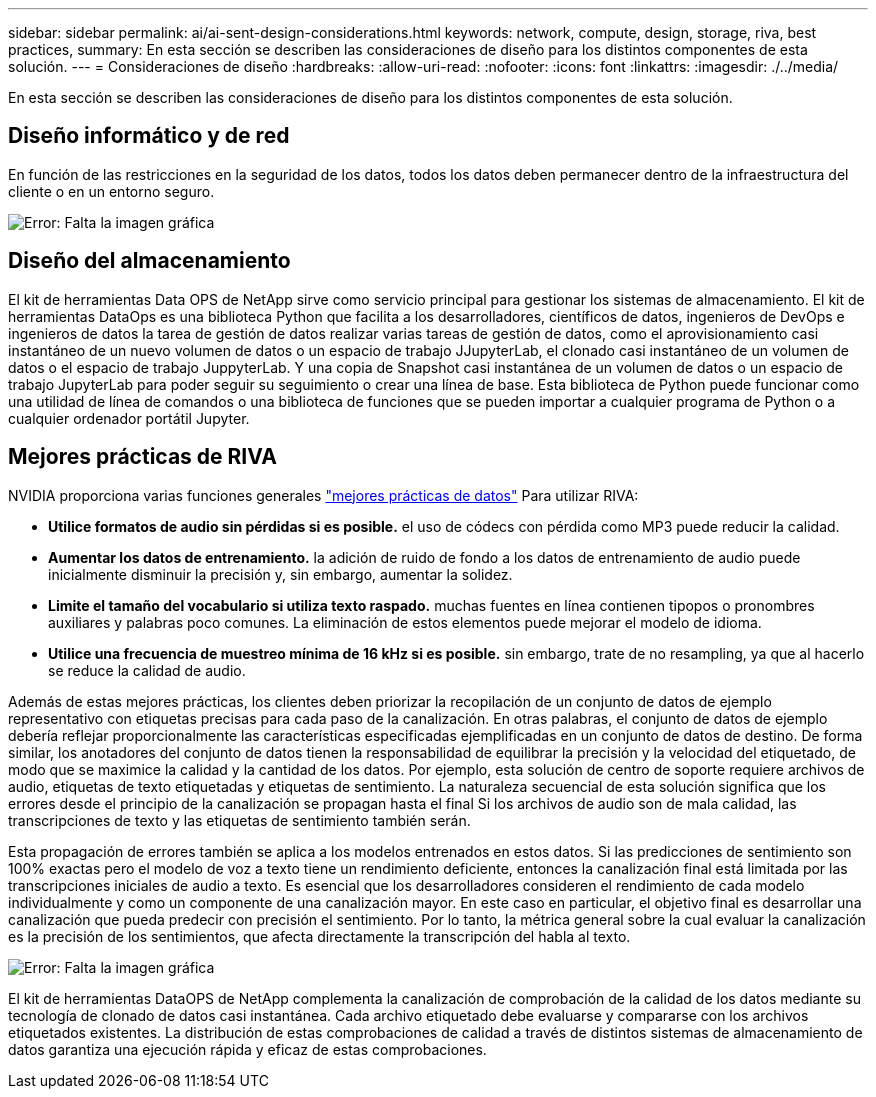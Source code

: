 ---
sidebar: sidebar 
permalink: ai/ai-sent-design-considerations.html 
keywords: network, compute, design, storage, riva, best practices, 
summary: En esta sección se describen las consideraciones de diseño para los distintos componentes de esta solución. 
---
= Consideraciones de diseño
:hardbreaks:
:allow-uri-read: 
:nofooter: 
:icons: font
:linkattrs: 
:imagesdir: ./../media/


[role="lead"]
En esta sección se describen las consideraciones de diseño para los distintos componentes de esta solución.



== Diseño informático y de red

En función de las restricciones en la seguridad de los datos, todos los datos deben permanecer dentro de la infraestructura del cliente o en un entorno seguro.

image:ai-sent-image9.png["Error: Falta la imagen gráfica"]



== Diseño del almacenamiento

El kit de herramientas Data OPS de NetApp sirve como servicio principal para gestionar los sistemas de almacenamiento. El kit de herramientas DataOps es una biblioteca Python que facilita a los desarrolladores, científicos de datos, ingenieros de DevOps e ingenieros de datos la tarea de gestión de datos realizar varias tareas de gestión de datos, como el aprovisionamiento casi instantáneo de un nuevo volumen de datos o un espacio de trabajo JJupyterLab, el clonado casi instantáneo de un volumen de datos o el espacio de trabajo JuppyterLab. Y una copia de Snapshot casi instantánea de un volumen de datos o un espacio de trabajo JupyterLab para poder seguir su seguimiento o crear una línea de base. Esta biblioteca de Python puede funcionar como una utilidad de línea de comandos o una biblioteca de funciones que se pueden importar a cualquier programa de Python o a cualquier ordenador portátil Jupyter.



== Mejores prácticas de RIVA

NVIDIA proporciona varias funciones generales https://docs.nvidia.com/deeplearning/riva/user-guide/docs/best-practices.html["mejores prácticas de datos"^] Para utilizar RIVA:

* *Utilice formatos de audio sin pérdidas si es posible.* el uso de códecs con pérdida como MP3 puede reducir la calidad.
* *Aumentar los datos de entrenamiento.* la adición de ruido de fondo a los datos de entrenamiento de audio puede inicialmente disminuir la precisión y, sin embargo, aumentar la solidez.
* *Limite el tamaño del vocabulario si utiliza texto raspado.* muchas fuentes en línea contienen tipopos o pronombres auxiliares y palabras poco comunes. La eliminación de estos elementos puede mejorar el modelo de idioma.
* *Utilice una frecuencia de muestreo mínima de 16 kHz si es posible.* sin embargo, trate de no resampling, ya que al hacerlo se reduce la calidad de audio.


Además de estas mejores prácticas, los clientes deben priorizar la recopilación de un conjunto de datos de ejemplo representativo con etiquetas precisas para cada paso de la canalización. En otras palabras, el conjunto de datos de ejemplo debería reflejar proporcionalmente las características especificadas ejemplificadas en un conjunto de datos de destino. De forma similar, los anotadores del conjunto de datos tienen la responsabilidad de equilibrar la precisión y la velocidad del etiquetado, de modo que se maximice la calidad y la cantidad de los datos. Por ejemplo, esta solución de centro de soporte requiere archivos de audio, etiquetas de texto etiquetadas y etiquetas de sentimiento. La naturaleza secuencial de esta solución significa que los errores desde el principio de la canalización se propagan hasta el final Si los archivos de audio son de mala calidad, las transcripciones de texto y las etiquetas de sentimiento también serán.

Esta propagación de errores también se aplica a los modelos entrenados en estos datos. Si las predicciones de sentimiento son 100% exactas pero el modelo de voz a texto tiene un rendimiento deficiente, entonces la canalización final está limitada por las transcripciones iniciales de audio a texto. Es esencial que los desarrolladores consideren el rendimiento de cada modelo individualmente y como un componente de una canalización mayor. En este caso en particular, el objetivo final es desarrollar una canalización que pueda predecir con precisión el sentimiento. Por lo tanto, la métrica general sobre la cual evaluar la canalización es la precisión de los sentimientos, que afecta directamente la transcripción del habla al texto.

image:ai-sent-image10.png["Error: Falta la imagen gráfica"]

El kit de herramientas DataOPS de NetApp complementa la canalización de comprobación de la calidad de los datos mediante su tecnología de clonado de datos casi instantánea. Cada archivo etiquetado debe evaluarse y compararse con los archivos etiquetados existentes. La distribución de estas comprobaciones de calidad a través de distintos sistemas de almacenamiento de datos garantiza una ejecución rápida y eficaz de estas comprobaciones.
